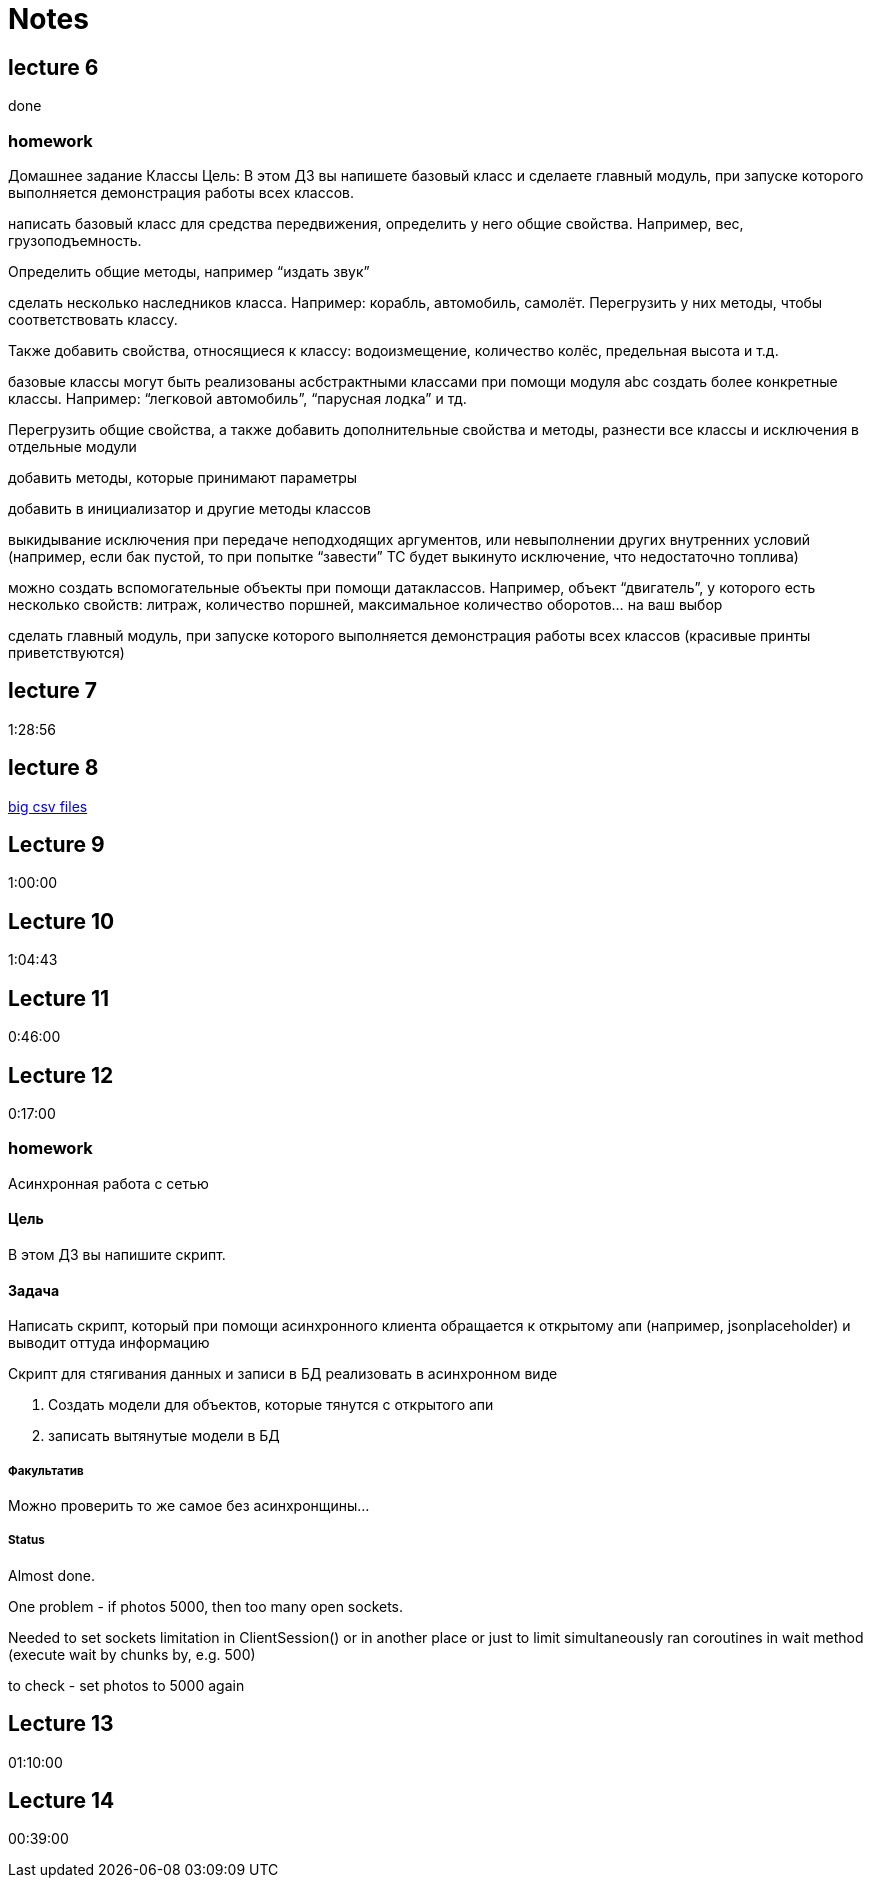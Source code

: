 = Notes

== lecture 6

done

=== homework

Домашнее задание Классы Цель: В этом ДЗ вы напишете базовый класс и сделаете
главный модуль, при запуске которого выполняется демонстрация работы всех
классов.

написать базовый класс для средства передвижения, определить у него
общие свойства. Например, вес, грузоподъемность.

Определить общие методы, например “издать звук”

сделать несколько наследников класса. Например: корабль, автомобиль, самолёт.
Перегрузить у них методы, чтобы соответствовать классу.

Также добавить свойства, относящиеся к классу:
водоизмещение, количество колёс, предельная высота и т.д.

базовые классы могут быть реализованы асбстрактными классами
при помощи модуля abc создать более конкретные классы.
Например: “легковой автомобиль”, “парусная лодка” и тд.

Перегрузить общие свойства, а также добавить дополнительные свойства
и методы, разнести все классы и исключения в отдельные модули

добавить методы, которые принимают параметры

добавить в инициализатор и другие методы классов

выкидывание исключения при передаче неподходящих аргументов,
или невыполнении других внутренних условий
(например, если бак пустой, то при попытке “завести” ТС будет выкинуто исключение, что
недостаточно топлива)

можно создать вспомогательные объекты при помощи
датаклассов. Например, объект “двигатель”, у которого есть несколько свойств:
литраж, количество поршней, максимальное количество оборотов… на ваш выбор

сделать главный модуль, при запуске которого выполняется демонстрация работы
всех классов (красивые принты приветствуются)

== lecture 7

1:28:56

== lecture 8

link:https://eforexcel.com/wp/downloads-18-sample-csv-files-data-sets-for-testing-sales/[big csv files]

== Lecture 9

1:00:00

== Lecture 10

1:04:43

== Lecture 11

0:46:00

== Lecture 12

0:17:00

=== homework

Асинхронная работа с сетью

==== Цель

В этом ДЗ вы напишите скрипт.

==== Задача

Написать скрипт, который при помощи асинхронного клиента
обращается к открытому апи (например, jsonplaceholder)
и выводит оттуда информацию

Скрипт для стягивания данных и записи в БД
реализовать в асинхронном виде

. Создать модели для объектов, которые тянутся с открытого апи
. записать вытянутые модели в БД

===== Факультатив

Можно проверить то же самое без асинхронщины...

===== Status

Almost done.

One problem - if photos 5000, then too many open sockets.

Needed to set sockets limitation in ClientSession()
or in another place
or just to limit simultaneously ran coroutines
in wait method (execute wait by chunks by, e.g. 500)

to check - set photos to 5000 again

== Lecture 13

01:10:00

== Lecture 14

00:39:00

